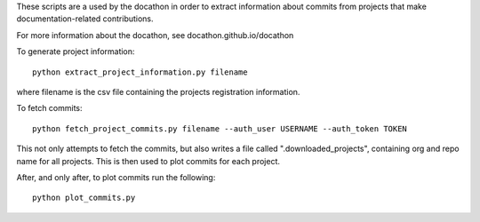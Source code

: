 These scripts are a used by the docathon in order to extract information about commits from projects that make documentation-related contributions.

For more information about the docathon, see docathon.github.io/docathon

To generate project information::

  python extract_project_information.py filename

where filename is the csv file containing the projects registration
information.

To fetch commits::

  python fetch_project_commits.py filename --auth_user USERNAME --auth_token TOKEN

This not only attempts to fetch the commits, but also writes a file called
".downloaded_projects", containing org and repo name for all projects. This is
then used to plot commits for each project.

After, and only after, to plot commits run the following::

  python plot_commits.py
